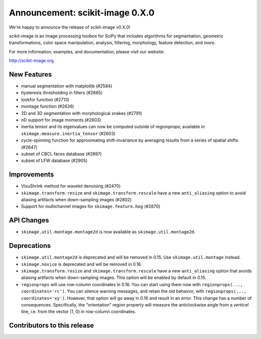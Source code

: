 Announcement: scikit-image 0.X.0
================================

We're happy to announce the release of scikit-image v0.X.0!

scikit-image is an image processing toolbox for SciPy that includes algorithms
for segmentation, geometric transformations, color space manipulation,
analysis, filtering, morphology, feature detection, and more.

For more information, examples, and documentation, please visit our website:

http://scikit-image.org


New Features
------------
- manual segmentation with matplotlib (#2584)
- hysteresis thresholding in filters (#2665)
- lookfor function (#2713)
- montage function (#2626)
- 2D and 3D segmentation with morphological snakes (#2791)
- nD support for image moments (#2603)
- inertia tensor and its eigenvalues can now be computed outside of
  regionprops; available in ``skimage.measure.inertia_tensor`` (#2603)
- cycle-spinning function for approximating shift-invariance by averaging
  results from a series of spatial shifts (#2647)
- subset of CBCL faces database (#2897)
- subset of LFW database (#2905)


Improvements
------------
- VisuShrink method for wavelet denoising (#2470)
- ``skimage.transform.resize`` and ``skimage.transform.rescale`` have a new
  ``anti_aliasing`` option to avoid aliasing artifacts when down-sampling
  images (#2802)
- Support for multichannel images for ``skimage.feature.hog`` (#2870)


API Changes
-----------
- ``skimage.util.montage.montage2d`` is now available as
  ``skimage.util.montage2d``.


Deprecations
------------
- ``skimage.util.montage2d`` is deprecated and will be removed in 0.15.
  Use ``skimage.util.montage`` instead.
- ``skimage.novice`` is deprecated and will be removed in 0.16.
- ``skimage.transform.resize`` and ``skimage.transform.rescale`` have a new
  ``anti_aliasing`` option that avoids aliasing artifacts when down-sampling
  images. This option will be enabled by default in 0.15.
- ``regionprops`` will use row-column coordinates in 0.16. You can start
  using them now with ``regionprops(..., coordinates='rc')``. You can silence
  warning messages, and retain the old behavior, with
  ``regionprops(..., coordinates='xy')``. However, that option will go away
  in 0.16 and result in an error. This change has a number of consequences.
  Specifically, the "orientation" region property will measure the
  anticlockwise angle from a *vertical* line, i.e. from the vector (1, 0) in
  row-column coordinates.


Contributors to this release
----------------------------
